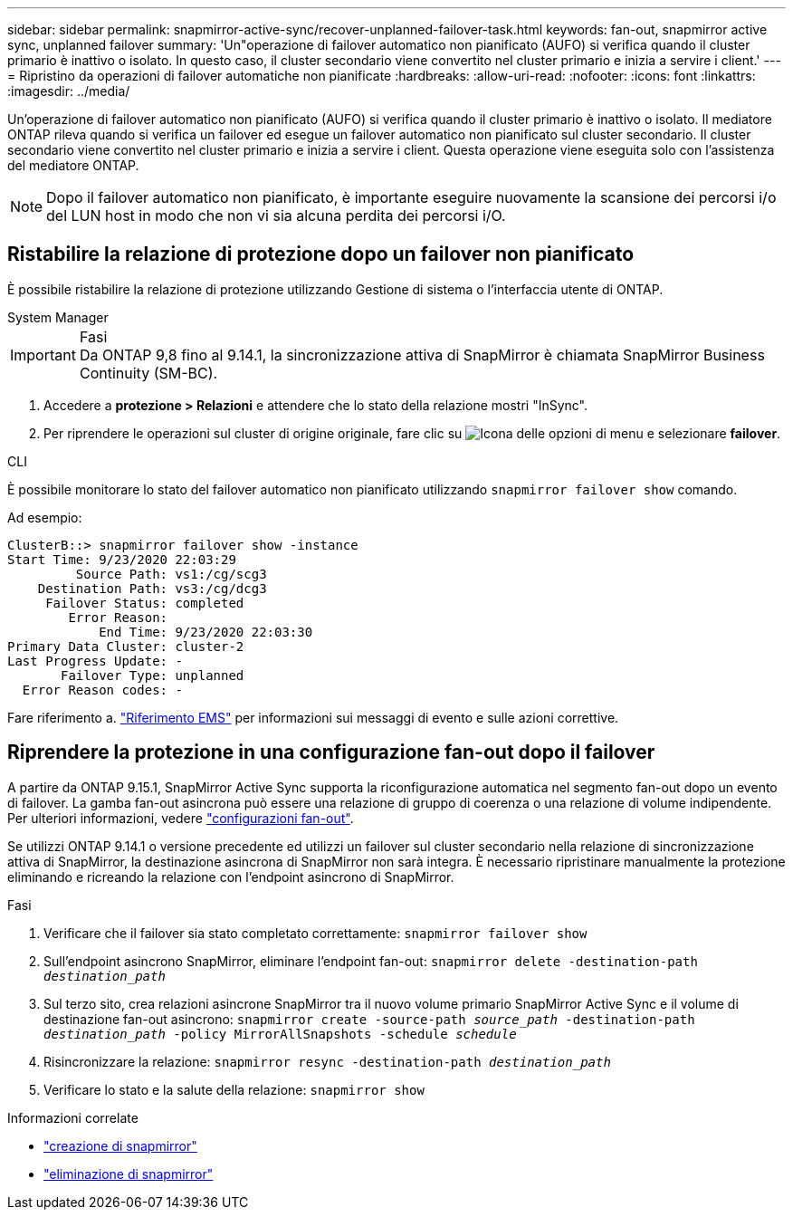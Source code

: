 ---
sidebar: sidebar 
permalink: snapmirror-active-sync/recover-unplanned-failover-task.html 
keywords: fan-out, snapmirror active sync, unplanned failover 
summary: 'Un"operazione di failover automatico non pianificato (AUFO) si verifica quando il cluster primario è inattivo o isolato. In questo caso, il cluster secondario viene convertito nel cluster primario e inizia a servire i client.' 
---
= Ripristino da operazioni di failover automatiche non pianificate
:hardbreaks:
:allow-uri-read: 
:nofooter: 
:icons: font
:linkattrs: 
:imagesdir: ../media/


[role="lead"]
Un'operazione di failover automatico non pianificato (AUFO) si verifica quando il cluster primario è inattivo o isolato. Il mediatore ONTAP rileva quando si verifica un failover ed esegue un failover automatico non pianificato sul cluster secondario. Il cluster secondario viene convertito nel cluster primario e inizia a servire i client. Questa operazione viene eseguita solo con l'assistenza del mediatore ONTAP.


NOTE: Dopo il failover automatico non pianificato, è importante eseguire nuovamente la scansione dei percorsi i/o del LUN host in modo che non vi sia alcuna perdita dei percorsi i/O.



== Ristabilire la relazione di protezione dopo un failover non pianificato

È possibile ristabilire la relazione di protezione utilizzando Gestione di sistema o l'interfaccia utente di ONTAP.

[role="tabbed-block"]
====
.System Manager
--
.Fasi

IMPORTANT: Da ONTAP 9,8 fino al 9.14.1, la sincronizzazione attiva di SnapMirror è chiamata SnapMirror Business Continuity (SM-BC).

. Accedere a *protezione > Relazioni* e attendere che lo stato della relazione mostri "InSync".
. Per riprendere le operazioni sul cluster di origine originale, fare clic su image:icon_kabob.gif["Icona delle opzioni di menu"] e selezionare *failover*.


--
.CLI
--
È possibile monitorare lo stato del failover automatico non pianificato utilizzando `snapmirror failover show` comando.

Ad esempio:

....
ClusterB::> snapmirror failover show -instance
Start Time: 9/23/2020 22:03:29
         Source Path: vs1:/cg/scg3
    Destination Path: vs3:/cg/dcg3
     Failover Status: completed
        Error Reason:
            End Time: 9/23/2020 22:03:30
Primary Data Cluster: cluster-2
Last Progress Update: -
       Failover Type: unplanned
  Error Reason codes: -
....
Fare riferimento a. link:https://docs.netapp.com/us-en/ontap-ems-9131/smbc-aufo-events.html["Riferimento EMS"^] per informazioni sui messaggi di evento e sulle azioni correttive.

--
====


== Riprendere la protezione in una configurazione fan-out dopo il failover

A partire da ONTAP 9.15.1, SnapMirror Active Sync supporta la riconfigurazione automatica nel segmento fan-out dopo un evento di failover. La gamba fan-out asincrona può essere una relazione di gruppo di coerenza o una relazione di volume indipendente. Per ulteriori informazioni, vedere link:interoperability-reference.html#fan-out-configurations["configurazioni fan-out"].

Se utilizzi ONTAP 9.14.1 o versione precedente ed utilizzi un failover sul cluster secondario nella relazione di sincronizzazione attiva di SnapMirror, la destinazione asincrona di SnapMirror non sarà integra. È necessario ripristinare manualmente la protezione eliminando e ricreando la relazione con l'endpoint asincrono di SnapMirror.

.Fasi
. Verificare che il failover sia stato completato correttamente:
`snapmirror failover show`
. Sull'endpoint asincrono SnapMirror, eliminare l'endpoint fan-out:
`snapmirror delete -destination-path _destination_path_`
. Sul terzo sito, crea relazioni asincrone SnapMirror tra il nuovo volume primario SnapMirror Active Sync e il volume di destinazione fan-out asincrono:
`snapmirror create -source-path _source_path_ -destination-path _destination_path_ -policy MirrorAllSnapshots -schedule _schedule_`
. Risincronizzare la relazione:
`snapmirror resync -destination-path _destination_path_`
. Verificare lo stato e la salute della relazione:
`snapmirror show`


.Informazioni correlate
* link:https://docs.netapp.com/us-en/ontap-cli/snapmirror-create.html["creazione di snapmirror"^]
* link:https://docs.netapp.com/us-en/ontap-cli/snapmirror-delete.html["eliminazione di snapmirror"^]

